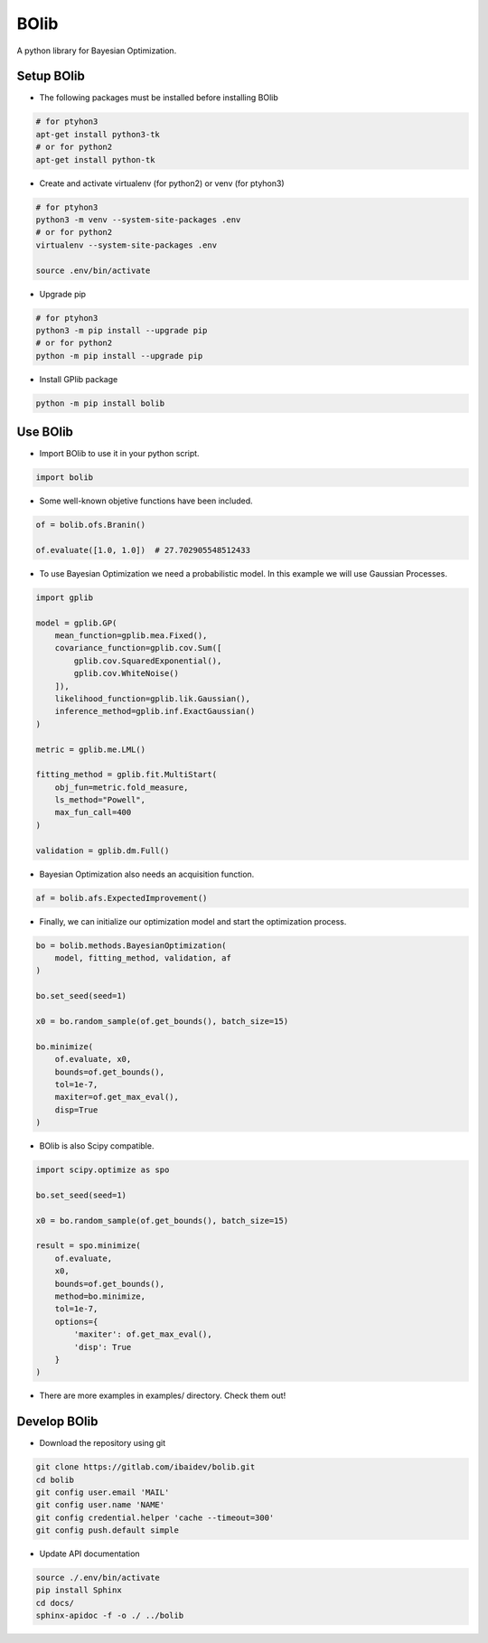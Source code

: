 
BOlib
=====

A python library for Bayesian Optimization.

Setup BOlib
-----------

- The following packages must be installed before installing BOlib

.. code-block:: bash

  # for ptyhon3
  apt-get install python3-tk
  # or for python2
  apt-get install python-tk

- Create and activate virtualenv (for python2) or
  venv (for ptyhon3)

.. code-block:: bash

  # for ptyhon3
  python3 -m venv --system-site-packages .env
  # or for python2
  virtualenv --system-site-packages .env

  source .env/bin/activate

- Upgrade pip

.. code-block:: bash

  # for ptyhon3
  python3 -m pip install --upgrade pip
  # or for python2
  python -m pip install --upgrade pip

- Install GPlib package

.. code-block:: bash

  python -m pip install bolib


Use BOlib
---------

- Import BOlib to use it in your python script.

.. code-block:: python

  import bolib

- Some well-known objetive functions have been included.

.. code-block:: python

  of = bolib.ofs.Branin()

  of.evaluate([1.0, 1.0])  # 27.702905548512433

- To use Bayesian Optimization we need a probabilistic model. In this example we will use Gaussian Processes.

.. code-block:: python

  import gplib

  model = gplib.GP(
      mean_function=gplib.mea.Fixed(),
      covariance_function=gplib.cov.Sum([
          gplib.cov.SquaredExponential(),
          gplib.cov.WhiteNoise()
      ]),
      likelihood_function=gplib.lik.Gaussian(),
      inference_method=gplib.inf.ExactGaussian()
  )

  metric = gplib.me.LML()

  fitting_method = gplib.fit.MultiStart(
      obj_fun=metric.fold_measure,
      ls_method="Powell",
      max_fun_call=400
  )

  validation = gplib.dm.Full()

- Bayesian Optimization also needs an acquisition function.

.. code-block:: python

  af = bolib.afs.ExpectedImprovement()

- Finally, we can initialize our optimization model and start the optimization process.

.. code-block:: python

  bo = bolib.methods.BayesianOptimization(
      model, fitting_method, validation, af
  )

  bo.set_seed(seed=1)

  x0 = bo.random_sample(of.get_bounds(), batch_size=15)

  bo.minimize(
      of.evaluate, x0,
      bounds=of.get_bounds(),
      tol=1e-7,
      maxiter=of.get_max_eval(),
      disp=True
  )

- BOlib is also Scipy compatible.

.. code-block:: python

  import scipy.optimize as spo

  bo.set_seed(seed=1)

  x0 = bo.random_sample(of.get_bounds(), batch_size=15)

  result = spo.minimize(
      of.evaluate,
      x0,
      bounds=of.get_bounds(),
      method=bo.minimize,
      tol=1e-7,
      options={
          'maxiter': of.get_max_eval(),
          'disp': True
      }
  )

- There are more examples in examples/ directory. Check them out!

Develop BOlib
-------------

-  Download the repository using git

.. code-block:: bash

  git clone https://gitlab.com/ibaidev/bolib.git
  cd bolib
  git config user.email 'MAIL'
  git config user.name 'NAME'
  git config credential.helper 'cache --timeout=300'
  git config push.default simple

-  Update API documentation

.. code-block:: bash

  source ./.env/bin/activate
  pip install Sphinx
  cd docs/
  sphinx-apidoc -f -o ./ ../bolib
